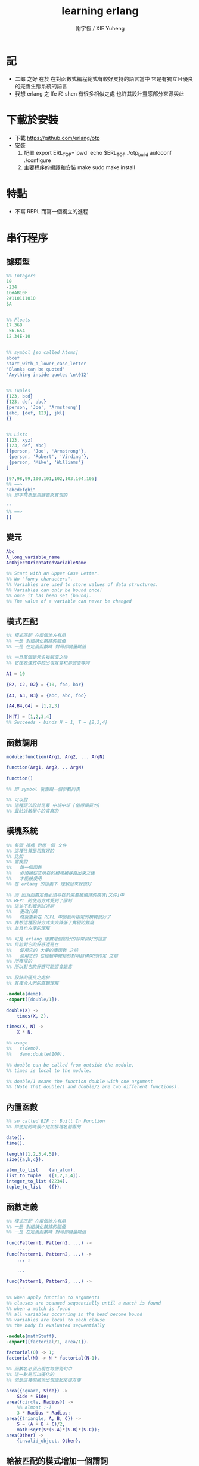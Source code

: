 #+TITLE:  learning erlang
#+AUTHOR: 謝宇恆 / XIE Yuheng
#+EMAIL:  xyheme@gmail.com

* 記
  * 二郎 之好
    在於
    在對函數式編程範式有較好支持的語言當中
    它是有獨立且優良的完善生態系統的語言
  * 我想 erlang 之 lfe 和 shen 有很多相似之處
    也許其設計靈感部分來源與此
* 下載於安裝
  * 下載
    https://github.com/erlang/otp
  * 安裝
    1. 配置
       export ERL_TOP=`pwd`
       echo $ERL_TOP
       ./otp_build autoconf
       ./configure
    2. 主要程序的編譯和安裝
       make
       sudo make install
* 特點
  * 不寫 REPL
    而寫一個獨立的進程
* 串行程序
** 據類型
   #+begin_src erlang
   %% Integers
   10
   -234
   16#AB10F
   2#110111010
   $A


   %% Floats
   17.368
   -56.654
   12.34E-10


   %% symbol [so called Atoms]
   abcef
   start_with_a_lower_case_letter
   'Blanks can be quoted'
   'Anything inside quotes \n\012'


   %% Tuples
   {123, bcd}
   {123, def, abc}
   {person, 'Joe', 'Armstrong'}
   {abc, {def, 123}, jkl}
   {}


   %% Lists
   [123, xyz]
   [123, def, abc]
   [{person, 'Joe', 'Armstrong'},
    {person, 'Robert', 'Virding'},
    {person, 'Mike', 'Williams'}
   ]

   [97,98,99,100,101,102,103,104,105]
   %% ==>
   "abcdefghi"
   %% 即字符串是用鏈表來實現的

   ""
   %% ==>
   []
   #+end_src
** 變元
   #+begin_src erlang
   Abc
   A_long_variable_name
   AnObjectOrientatedVariableName

   %% Start with an Upper Case Letter.
   %% No "funny characters".
   %% Variables are used to store values of data structures.
   %% Variables can only be bound once!
   %% once it has been set (bound).
   %% The value of a variable can never be changed
   #+end_src
** 模式匹配
   #+begin_src erlang
   %% 模式匹配 在兩個地方有用
   %% 一是 對結構化數據的賦值
   %% 一是 在定義函數時 對局部變量賦值

   %% 一旦某個變元名被賦值之後
   %% 它在表達式中的出現就會和那個值等同

   A1 = 10

   {B2, C2, D2} = {10, foo, bar}

   {A3, A3, B3} = {abc, abc, foo}

   [A4,B4,C4] = [1,2,3]

   [H|T] = [1,2,3,4]
   %% Succeeds - binds H = 1, T = [2,3,4]
   #+end_src
** 函數調用
   #+begin_src erlang
   module:function(Arg1, Arg2, ... ArgN)

   function(Arg1, Arg2, .. ArgN)

   function()

   %% 即 symbol 後面跟一個參數列表

   %% 可以說
   %% 這種語法設計是最 中規中矩 [值得讚賞的]
   %% 最貼近數學中的書寫的
   #+end_src
** 模塊系統
   #+begin_src erlang
   %% 每個 模塊 對應一個 文件
   %% 這種性質是相當好的
   %% 比如
   %% 當我說
   %%   每一個函數
   %%   必須被從它所在的模塊被暴露出來之後
   %%   才能被使用
   %% 在 erlang 的語義下 理解起來就很好

   %% 而 因爲函數定義必須尋在於需要被編譯的模塊[文件]中
   %% REPL 的使用方式受到了限制
   %% 這並不影響測試週期
   %%   更改代碼
   %%   然後重新在 REPL 中加載所指定的模塊就行了
   %% 我想這種設計方式大大降低了實現的難度
   %% 並且也方便的理解

   %% 可見 erlang 確實是個設計的非常良好的語言
   %% 目前對它的好感還是在
   %%   使用它的 大量的庫函數 之前
   %%   使用它的 從經驗中總結的對項目構架的約定 之前
   %% 所獲得的
   %% 所以對它的好感可能還會變高

   %% 設計的優良之處於
   %% 其複合人們的直觀理解

   -module(demo).
   -export([double/1]).

   double(X) ->
       times(X, 2).

   times(X, N) ->
       X * N.

   %% usage
   %%   c(demo).
   %%   demo:double(100).

   %% double can be called from outside the module,
   %% times is local to the module.

   %% double/1 means the function double with one argument
   %% (Note that double/1 and double/2 are two different functions).
   #+end_src
** 內置函數
   #+begin_src erlang
   %% so called BIF :: Built In Function
   %% 即使用的時候不用加模塊名前綴的

   date().
   time().

   length([1,2,3,4,5]).
   size({a,b,c}).

   atom_to_list    (an_atom).
   list_to_tuple   ([1,2,3,4]).
   integer_to_list (2234).
   tuple_to_list   ({}).
   #+end_src
** 函數定義
   #+begin_src erlang
   %% 模式匹配 在兩個地方有用
   %% 一是 對結構化數據的賦值
   %% 一是 在定義函數時 對局部變量賦值

   func(Pattern1, Pattern2, ...) ->
       ... ;
   func(Pattern1, Pattern2, ...) ->
       ... ;

       ...

   func(Pattern1, Pattern2, ...) ->
       ... .

   %% when apply function to arguments
   %% clauses are scanned sequentially until a match is found
   %% when a match is found
   %% all variables occurring in the head become bound
   %% variables are local to each clause
   %% the body is evaluated sequentially

   -module(mathStuff).
   -export([factorial/1, area/1]).

   factorial(0) -> 1;
   factorial(N) -> N * factorial(N-1).

   %% 函數名必須出現在每個從句中
   %% 這一點是可以優化的
   %% 但是這種明顯地出現讀起來很方便

   area({square, Side}) ->
       Side * Side;
   area({circle, Radius}) ->
       %% almost :-)
       3 * Radius * Radius;
   area({triangle, A, B, C}) ->
       S = (A + B + C)/2,
       math:sqrt(S*(S-A)*(S-B)*(S-C));
   area(Other) ->
       {invalid_object, Other}.
   #+end_src
** 給被匹配的模式增加一個謂詞
   #+begin_src erlang
   %% 如果[加上謂詞之後]每個模式從句 所指的集合之間是分離
   %% 那麼從句的順序就無關緊要了
   factorial(0) -> 1;
   factorial(N) when N > 0 ->
       N * factorial(N - 1).

   %% 下面從句中所能使用的謂詞的例子

   number(X)       - X is a number
   integer(X)      - X is an integer
   float(X)        - X is a float
   atom(X)         - X is an atom
   tuple(X)        - X is a tuple
   list(X)         - X is a list

   length(X) == 3  - X is a list of length 3
   size(X) == 2    - X is a tuple of size 2.

   X > Y + Z       - X is > Y + Z
   X == Y          - X is equal to Y
   X =:= Y         - X is exactly equal to Y
   1 == 1.0         succeeds
   1 =:= 1.0        fails

   %% All variables in a guard must be bound.
   %% 謂詞都是作用於 被模式匹配綁定好的變元的
   #+end_src
** 用模式匹配定義的遞歸函數看起來非常簡潔清晰
   #+begin_src erlang
   average(X) -> sum(X) / len(X).

   sum([H|T]) -> H + sum(T);
   sum([]) -> 0.

   len([_|T]) -> 1 + len(T);
   len([]) -> 0.
   %% Note the pattern of recursion is the same in both cases.
   %% This pattern is very common.

   double([H|T]) -> [2*H|double(T)];
   double([]) -> [].

   member(H, [H|_]) -> true;
   member(H, [_|T]) -> member(H, T);
   member(_, []) -> false.
   #+end_src
** 有趣的例子
   #+begin_src erlang
   %% 下面的定義
   %% 也許說明了
   %% 爲什麼參數個數不同的函數 被當作了不同的函數

   %% 下面的例子
   %% 以 "增加參數" 這一技巧
   %% 用尾遞歸函數來寫循環
   average(X) -> average(X, 0, 0).

   average([H|T], Length, Sum) ->
       average(T, Length + 1, Sum + H);

   average([], Length, Sum) ->
       Sum / Length.

   %% 被增加的參數就像是累加器[accumulator]
   %% 注意
   %% average([]) is not defined - (you cannot have the average of zero elements)
   %% evaluating average([]) would cause a run-time error
   #+end_src
** REPL 中的特殊函數
   #+begin_src erlang
   h() - history .
   %% Print the last 20 commands.

   b() - bindings.
   %% See all variable bindings.

   f() - forget.
   %% Forget all variable bindings.

   f(Var) - forget.
   %% Forget the binding of variable X.
   %% This can ONLY be used as a command to the shell
   %% NOT in the body of a function!

   e(n) - evaluate.
   %% Evaluate the n:th command in history.
   e(-1)
   %% Evaluate the previous command.
   #+end_src
** apply
   #+begin_src erlang
   apply(<mod>, <func>, <arg_list>)

   apply(lists1,min_max,[[4,1,7,3,9,10]]).
   %% ==> {1, 10}

   %% apply the function <func> in the module <mod> to the arguments in the list <args>.
   %% <mod> and <func> must be symbols [so called atoms]
   %% (or expressions which evaluate to symbols).
   %% any erlang expression can be used in the arguments to apply.
   #+end_src
* 並行編程
** 正名
   1. Process
      A concurrent activity.
      A complete virtual machine.
      The system may have many concurrent processes executing at the same time.
   2. 當把棧用鏈表來實現的時候
      我在蟬語中也很容易實現這種語義
      [如果能夠用來實現並行計算 那麼就給 overhead 找到了理由]
      [注意如果要實現並行計算 那麼 數據分配器[GC]的接口可能就需要變複雜了]
      [? 支持並行計算語義的 虛擬機 有什麼特殊之處]
      也就是我把每個局部變量都用一個棧來實現了
      [當用鏈表來實現棧的時候 就袪除了很多奇技淫巧]
      那麼其實我已經獲得完整的局部變量義了
      那麼主要的參數棧呢 ?
      它像一個市場一樣 是參數傳遞的主要[唯一]場所
   3. Message
      A method of communication between processes.
   4. Timeout
      Mechanism for waiting for a given time period.
   5. Registered Process
      Process which has been registered under a name.
   6. Client/Server Model
      Standard model used in building concurrent systems.
** 不記
   1. 後面的文檔用到了很多圖像來做輔助說明
      所以我就做詳細的記錄了
      http://www.erlang.org/course/concurrent_programming.html
** 進程
   1. 每個新的進程
      都是在別的進程中
      通過使用系統的關於進程的接口
      而產生的
      所以進程之間會形成一個 有向樹
      這個有向樹中的有向邊表明了
      每個進程所能看到的進程有那些
      每個進程能夠給它所能夠看到的進程發送消息
      [也就是說 用來使用進程的接口[方式] 具有局部性]
   2. 我現在能看到的一個問題是
      [消息傳遞模型中 消息的線性性]
      即如果我的堆中有一個有向圖
      而我要把這個有向圖傳遞給別的機器
      那麼我不能只是傳遞地址而已
      我必須要傳遞一個
      編碼了整個圖的結構的線性信息
      並且
      接受這個信息的機器還要解析這個線性的信息
      以在其堆上恢復非線性的圖的結構
      [這是否表明了我用目前來實現有向圖的方式並不適合並行計算]
      [但是除非共用一塊內存 否則這個問題就是沒法解決的]
   3. 我想到了一個辦法
      來解決上面的問題
      即 去模仿 複製-壓縮型 數據分配器的工作方式
      在傳遞鏈表之前
      先把需要被傳遞的鏈表 複製-壓縮 到一個數組當中
      然後在傳遞這個數組
      簡直完美
** 簡單的例子 echo process
   #+begin_src erlang
   -module(echo).
   -export([go/0, loop/0]).

   %% 可以看出 優化對 symbol 的使用
   %% 就可以在參數傳遞中方便地使用 symbol 而不使用字符串了
   %%   但是如何實現這一點呢 ?
   %%   實際傳遞的還是字符串
   %%   因爲不可能要求所有的 進程都使用同一個 hash-table
   %% 可以看出 重要而有趣 的一點
   %% 即當考慮到並行計算和消息傳遞的時候
   %%   設計數據結構的思路 就發生了很大的變化
   %%   此時
   %%     線性性
   %%     上下文無關性[或稱獨立性][即與機器的其他狀態無關]
   %%   變得很重要了


   go() ->
       %% 關於並行計算的接口函數是 spawn
       %% 它的三個參數是 <mod>, <func>, <arg_list>
       Pid2 = spawn(echo, loop, []),
       %% 逗號列表了以列需要被按順序執行的運算
       Pid2 ! {self(), 'kkk took my baby away!'},
       receive
           {Pid2, Msg} ->
               io:format("P1 ~w~n",[Msg])
       end,
       Pid2 ! stop.

   loop() ->
       receive
           {From, Msg} ->
               From ! {self(), Msg},
               loop();
           stop ->
               true
               %% 沒有尾部的遞歸調用進程就結束了
       end.


   %% echo:go().
   %% echo:loop().
   #+end_src
** 消息
   1. 算法必須被設計成
      與
      消息[參數]到達的順序
      無關
      的形式
   2. 蟬語中的一個市場般的主要參數棧
      並不容易被用來使用實現消息傳遞的語義
      但是也許可以 !
      消息必須被搜索
      匹配到的消息會被挑出來
      只要把參數棧實現爲雙向鏈接的鏈表
      那麼
      匹配 和 挑出
      這兩個操作就都很容易實現了
      [這個[這些]雙向鏈接的鏈表]作爲傳遞參數的數據結構
      可以在需要的時候
      分別被視爲是 棧 或 隊列
      並且刪除和插入操作的時間複雜度都是很低的
   3. 那麼主要的參數棧還有沒有必要呢 ?
      也許沒有了
      注意
      在 erlang 中
      有兩種函數作用的方式
      一是 傳統的方式
      一是 參數傳遞
      在蟬語中可不可以統一這兩種東西 ?
      如果能形成統一
      那麼[也許]就可以做到
      用一個算法去分配CPU資源
      [用戶並不必要時時都以明顯方式手動分配CPU資源]
      並且提供語法
      使得用戶在需要的時候
      可以去聲明對某個CPU資源的長期佔用
** 跟電話有關的例子
   #+begin_src erlang
   ringing_a(A, B) ->
       receive
           {A, on_hook} ->
               A ! {stop_tone, ring},
               B ! terminate,
               idle(A);
           {B, answered} ->
               A ! {stop_tone, ring},
               switch ! {connect, A, B},
               conversation_a(A, B)
       end.
   #+end_src
** Pids can be sent in messages
   1. 有點類似與 函數是一等公民
      這裏是 進程是 一等公民
   2. 這樣的語義的效果是
      在理論上
      進程所形成的 有向圖 中
      如果兩個點之間有一條無向路
      那麼這兩個點之間就能彼此看見
      [如果這個性質是個好性質]
      [那麼就應該設計更方便的語法來實現這種性質]
   3. 也就是說
      在實現的時候
      [不應該]讓有向變的有向性
      限制圖的聯通性
      [其實有的時候是需要限制的]
** Registered Processes
   #+begin_src erlang
   %% 這些進程可以被全局的看到
   %% Any process can send a message to a registered process.

   %% 既然是全局的
   %% 那麼就有一些需要被同步的數據
   %% 必須有額外的進程來維護這些數據的同步

   register(Alias, Pid)
   %% Registers the process Pid with the name Alias.

   start() ->
       Pid = spawn(num_anal, server, [])
           register(analyser, Pid).

   analyse(Seq) ->
       analyser ! {self(),{analyse,Seq}},
       receive
           {analysis_result,R} ->
               R
       end.
   #+end_src
* 錯誤處理
** 利用進程所組成的網
   1. 顯然
      相對於
      函數-參數
      這個模型
      進程-消息
      這個模型更利於實現良好的 錯誤處理
      此時 一個錯誤是不過是一個消息而已
      將這個消息在 進程所組成的網中傳遞就行了
      erlang 中的錯誤處理就是利用這種語義的
* 數據庫
  1. 數據分配器[垃圾回收器]
     應該具有類似 數據庫 的接口
* 例子
** tut [abotu list]
   c(tut).
   tut:dob([1, 2, 3]).
   tut:rev(tut:dob([1, 2, 3])).
   #+begin_src erlang
   -module(tut).
   -export([rev/1,dob/1]).

   %% double
   dob([ S | T ]) ->
       F = [ 2*S | [] ],
       dob(T, F).
   dob([ S | T ], F) ->
       X = [ 2*S | F ],
       dob(T, X);
   dob([], X) ->
       rev(X).

   %% reverse
   rev([ S | T ]) ->
       F = [ S | [] ],
       demo(T, F).

   demo([ S | T ], C) ->
       F = [ S | C ],
       demo(T, F);
   demo([], L) ->
       [],
       L.
   #+end_src
** quicksort
   c(quicksort).
   quicksort:sort([9,4,3,7,8,5,1,2,6]).
   #+begin_src erlang
   -module(quicksort).
   -export([sort/1]).

   sort([ S | F ]) ->
       % for X < S, bind X to F
       sort([ X || X <- F, X < S ])
       ++ [S]
       ++ sort([ X || X <- F, X > S ]);
   sort([]) ->
       [].
   #+end_src
